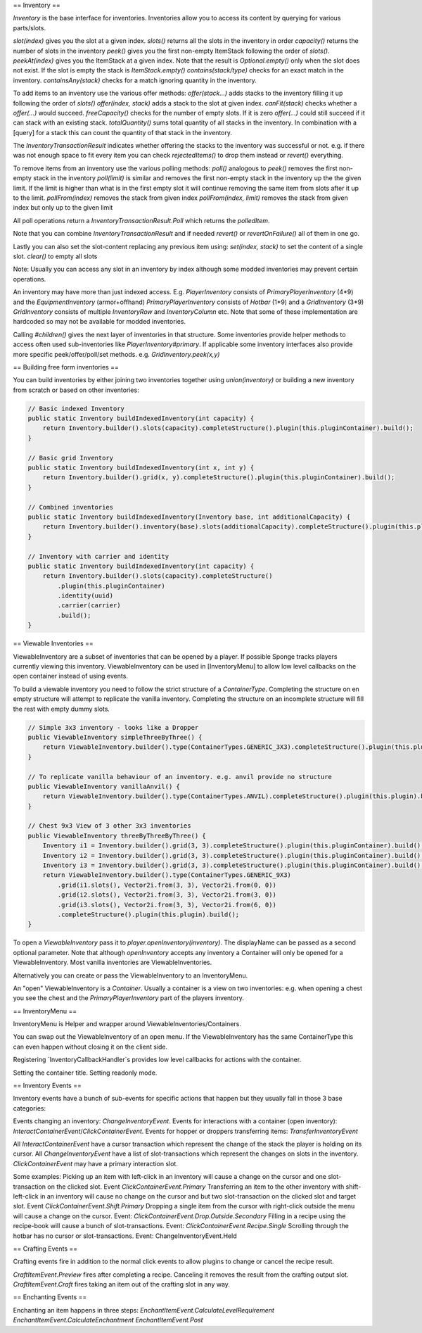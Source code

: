 ==
Inventory
==

`Inventory` is the base interface for inventories. Inventories allow you to access its content by querying for various parts/slots.

`slot(index)` gives you the slot at a given index.
`slots()` returns all the slots in the inventory in order
`capacity()` returns the number of slots in the inventory
`peek()` gives you the first non-empty ItemStack following the order of `slots()`.
`peekAt(index)` gives you the ItemStack at a given index. Note that the result is `Optional.empty()` only when the slot does not exist. If the slot is empty the stack is `ItemStack.empty()`
`contains(stack/type)` checks for an exact match in the inventory.
`containsAny(stack)` checks for a match ignoring quantity in the inventory.

To add items to an inventory use the various offer methods:
`offer(stack...)` adds stacks to the inventory filling it up following the order of `slots()`
`offer(index, stack)` adds a stack to the slot at given index.
`canFit(stack)` checks whether a `offer(...)` would succeed.
`freeCapacity()` checks for the number of empty slots. If it is zero `offer(...)` could still succeed if it can stack with an existing stack.
`totalQuantity()` sums total quantity of all stacks in the inventory. In combination with a [query] for a stack this can count the quantity of that stack in the inventory.

The `InventoryTransactionResult` indicates whether offering the stacks to the inventory was successful or not.
e.g. if there was not enough space to fit every item you can check `rejectedItems()` to drop them instead or `revert()` everything.

To remove items from an inventory use the various polling methods:
`poll()` analogous to `peek()` removes the first non-empty stack in the inventory
`poll(limit)` is similar and removes the first non-empty stack in the inventory up the the given limit. If the limit is higher than what is in the first empty slot it will continue removing the same item from slots after it up to the limit.
`pollFrom(index)` removes the stack from given index
`pollFrom(index, limit)` removes the stack from given index but only up to the given limit

All poll operations return a `InventoryTransactionResult.Poll` which returns the `polledItem`.

Note that you can combine `InventoryTransactionResult` and if needed `revert()` or `revertOnFailure()` all of them in one go.

Lastly you can also set the slot-content replacing any previous item using:
`set(index, stack)` to set the content of a single slot.
`clear()` to empty all slots

Note: Usually you can access any slot in an inventory by index although some modded inventories may prevent certain operations.

An inventory may have more than just indexed access.
E.g.
`PlayerInventory` consists of `PrimaryPlayerInventory` (4*9) and the `EquipmentInventory` (armor+offhand)
`PrimaryPlayerInventory` consists of `Hotbar` (1*9) and a `GridInventory` (3*9)
`GridInventory` consists of multiple `InventoryRow` and `InventoryColumn` etc.
Note that some of these implementation are hardcoded so may not be available for modded inventories.

Calling `#children()` gives the next layer of inventories in that structure.
Some inventories provide helper methods to access often used sub-inventories like `PlayerInventory#primary`.
If applicable some inventory interfaces also provide more specific peek/offer/poll/set methods. e.g. `GridInventory.peek(x,y)`

==
Building free form inventories
==

You can build inventories by either joining two inventories together using `union(inventory)`
or building a new inventory from scratch or based on other inventories:

.. code-block:: java

    // Basic indexed Inventory
    public static Inventory buildIndexedInventory(int capacity) {
        return Inventory.builder().slots(capacity).completeStructure().plugin(this.pluginContainer).build();
    }

    // Basic grid Inventory
    public static Inventory buildIndexedInventory(int x, int y) {
        return Inventory.builder().grid(x, y).completeStructure().plugin(this.pluginContainer).build();
    }

    // Combined inventories
    public static Inventory buildIndexedInventory(Inventory base, int additionalCapacity) {
        return Inventory.builder().inventory(base).slots(additionalCapacity).completeStructure().plugin(this.pluginContainer).build();
    }

    // Inventory with carrier and identity
    public static Inventory buildIndexedInventory(int capacity) {
        return Inventory.builder().slots(capacity).completeStructure()
            .plugin(this.pluginContainer)
            .identity(uuid)
            .carrier(carrier)
            .build();
    }

==
Viewable Inventories
==

ViewableInventory are a subset of inventories that can be opened by a player.
If possible Sponge tracks players currently viewing this inventory.
ViewableInventory can be used in [InventoryMenu] to allow low level callbacks on the open container instead of using events.

To build a viewable inventory you need to follow the strict structure of a `ContainerType`.
Completing the structure on en empty structure will attempt to replicate the vanilla inventory.
Completing the structure on an incomplete structure will fill the rest with empty dummy slots.

.. code-block:: java

    // Simple 3x3 inventory - looks like a Dropper
    public ViewableInventory simpleThreeByThree() {
        return ViewableInventory.builder().type(ContainerTypes.GENERIC_3X3).completeStructure().plugin(this.plugin).build();
    }

    // To replicate vanilla behaviour of an inventory. e.g. anvil provide no structure
    public ViewableInventory vanillaAnvil() {
        return ViewableInventory.builder().type(ContainerTypes.ANVIL).completeStructure().plugin(this.plugin).build();
    }

    // Chest 9x3 View of 3 other 3x3 inventories
    public ViewableInventory threeByThreeByThree() {
        Inventory i1 = Inventory.builder().grid(3, 3).completeStructure().plugin(this.pluginContainer).build();
        Inventory i2 = Inventory.builder().grid(3, 3).completeStructure().plugin(this.pluginContainer).build();
        Inventory i3 = Inventory.builder().grid(3, 3).completeStructure().plugin(this.pluginContainer).build();
        return ViewableInventory.builder().type(ContainerTypes.GENERIC_9X3)
            .grid(i1.slots(), Vector2i.from(3, 3), Vector2i.from(0, 0))
            .grid(i2.slots(), Vector2i.from(3, 3), Vector2i.from(3, 0))
            .grid(i3.slots(), Vector2i.from(3, 3), Vector2i.from(6, 0))
            .completeStructure().plugin(this.plugin).build();
    }

To open a `ViewableInventory` pass it to `player.openInventory(inventory)`. The displayName can be passed as a second optional parameter.
Note that although `openInventory` accepts any inventory a Container will only be opened for a ViewableInventory. Most vanilla inventories are ViewableInventories.

Alternatively you can create or pass the ViewableInventory to an InventoryMenu.

An "open" ViewableInventory is a `Container`. Usually a container is a view on two inventories:
e.g. when opening a chest you see the chest and the `PrimaryPlayerInventory` part of the players inventory.


==
InventoryMenu
==

InventoryMenu is Helper and wrapper around ViewableInventories/Containers.

You can swap out the ViewableInventory of an open menu.
If the ViewableInventory has the same ContainerType this can even happen without closing it on the client side.

Registering `InventoryCallbackHandler`s provides low level callbacks for actions with the container.

Setting the container title.
Setting readonly mode.


==
Inventory Events
==

Inventory events have a bunch of sub-events for specific actions that happen but they usually fall in those 3 base categories:

Events changing an inventory: `ChangeInventoryEvent`.
Events for interactions with a container (open inventory): `InteractContainerEvent`/`ClickContainerEvent`.
Events for hopper or droppers transferring items: `TransferInventoryEvent`

All `InteractContainerEvent` have a cursor transaction which represent the change of the stack the player is holding on its cursor.
All `ChangeInventoryEvent` have a list of slot-transactions which represent the changes on slots in the inventory.
`ClickContainerEvent` may have a primary interaction slot.

Some examples:
Picking up an item with left-click in an inventory will cause a change on the cursor and one slot-transaction on the clicked slot. Event `ClickContainerEvent.Primary`
Transferring an item to the other inventory with shift-left-click in an inventory will cause no change on the cursor and but two slot-transaction on the clicked slot and target slot. Event `ClickContainerEvent.Shift.Primary`
Dropping a single item from the cursor with right-click outside the menu will cause a change on the cursor. Event: `ClickContainerEvent.Drop.Outside.Secondary`
Filling in a recipe using the recipe-book will cause a bunch of slot-transactions. Event: `ClickContainerEvent.Recipe.Single`
Scrolling through the hotbar has no cursor or slot-transactions. Event: ChangeInventoryEvent.Held

==
Crafting Events
==

Crafting events fire in addition to the normal click events to allow plugins to change or cancel the recipe result.

`CraftItemEvent.Preview` fires after completing a recipe. Canceling it removes the result from the crafting output slot.
`CraftItemEvent.Craft` fires taking an item out of the crafting slot in any way.

==
Enchanting Events
==

Enchanting an item happens in three steps:
`EnchantItemEvent.CalculateLevelRequirement`
`EnchantItemEvent.CalculateEnchantment`
`EnchantItemEvent.Post`





